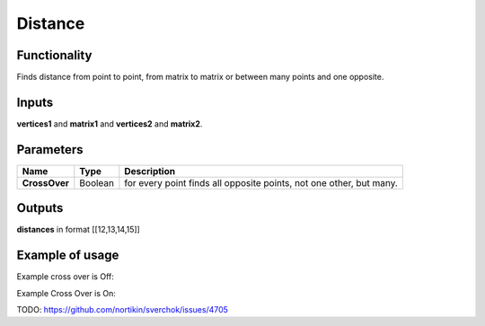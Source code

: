 Distance
========

.. image:: https://user-images.githubusercontent.com/14288520/195398378-5cc69e7d-4078-4f9d-aaaf-6a88f79d2c62.png
  :target: https://user-images.githubusercontent.com/14288520/195398378-5cc69e7d-4078-4f9d-aaaf-6a88f79d2c62.png

Functionality
-------------

Finds distance from point to point, from matrix to matrix or between many points and one opposite.

Inputs
------

**vertices1** and **matrix1** and **vertices2** and **matrix2**.

Parameters
----------

+---------------+-----------+----------------------------------------------------------------------------+
| Name          | Type      | Description                                                                |
+===============+===========+============================================================================+
| **CrossOver** | Boolean   | for every point finds all opposite points, not one other, but many.        |
+---------------+-----------+----------------------------------------------------------------------------+

Outputs
-------

**distances** in format [[12,13,14,15]]

Example of usage
----------------

Example cross over is Off:

.. image:: https://user-images.githubusercontent.com/14288520/195401922-d6507d35-591d-4073-8ab6-d6a4f6511567.png
  :target: https://user-images.githubusercontent.com/14288520/195401922-d6507d35-591d-4073-8ab6-d6a4f6511567.png

Example Cross Over is On:

TODO: https://github.com/nortikin/sverchok/issues/4705